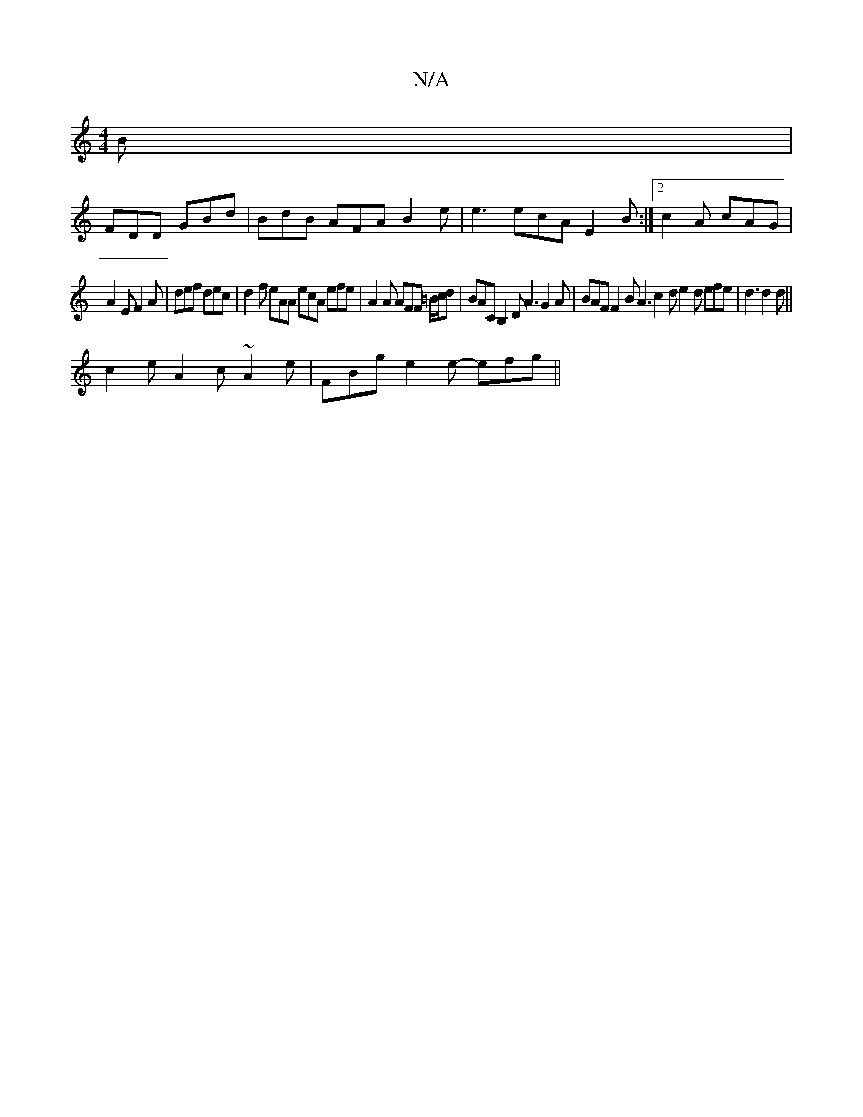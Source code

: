 X:1
T:N/A
M:4/4
R:N/A
K:Cmajor
B |
FDD GBd | BdB AFA B2 e | e3 ecA E2B :|2 c2A cAG |
A2E F2A | def dec | d2 f eAA ecA efe|A2A AFF =B/c/d | BAC B,2 D A3 G2 A|BAF F2B A3 c2d e2d efe|d3 d2 d||
c2e A2c ~A2e|FBg e2 e- efg||

|: cAA ~A3 